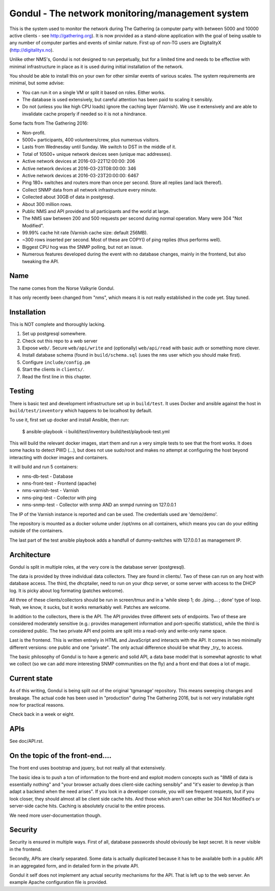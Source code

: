 Gondul - The network monitoring/management system
=================================================

This is the system used to monitor the network during The Gathering (a
computer party with between 5000 and 10000 active clients - see
http://gathering.org). It is now provided as a stand-alone application with
the goal of being usable to any number of computer parties and events of
similar nature. First up of non-TG users are DigitalityX
(http://digitalityx.no).

Unlike other NMS's, Gondul is not designed to run perpetually, but for a
limited time and needs to be effective with minimal infrastructure in place
as it is used during initial installation of the network.

You should be able to install this on your own for other similar events of
various scales. The system requirements are minimal, but some advise:

- You can run it on a single VM or split it based on roles. Either works.
- The database is used extensively, but careful attention has been paid to
  scaling it sensibly.
- Do not (unless you like high CPU loads) ignore the caching layer
  (Varnish). We use it extensively and are able to invalidate cache
  properly if needed so it is not a hindrance.

Some facts from The Gathering 2016:

- Non-profit.
- 5000+ participants, 400 volunteers/crew, plus numerous visitors.
- Lasts from Wednesday until Sunday. We switch to DST in the middle of it.
- Total of 10500+ unique network devices seen (unique mac addresses).
- Active network devices at 2016-03-22T12:00:00: 206
- Active network devices at 2016-03-23T08:00:00: 346
- Active network devices at 2016-03-23T20:00:00: 6467
- Ping 180+ switches and routers more than once per second. Store all
  replies (and lack thereof).
- Collect SNMP data from all network infrastructure every minute.
- Collected about 30GB of data in postgresql.
- About 300 million rows.
- Public NMS and API provided to all participants and the world at large.
- The NMS saw between 200 and 500 requests per second during normal
  operation. Many were 304 "Not Modified".
- 99.99% cache hit rate (Varnish cache size: default 256MB).
- ~300 rows inserted per second. Most of these are COPY() of ping replies
  (thus performs well).
- Biggest CPU hog was the SNMP polling, but not an issue.
- Numerous features developed during the event with no database changes,
  mainly in the frontend, but also tweaking the API.

Name
----

The name comes from the Norse Valkyrie Gondul.

It has only recently been changed from "nms", which means it is not really
established in the code yet. Stay tuned.

Installation
------------

This is NOT complete and thoroughly lacking.

1. Set up postgresql somewhere.
2. Check out this repo to a web server
3. Expose ``web/``. Secure ``web/api/write`` and (optionally)
   ``web/api/read`` with basic auth or something more clever.
4. Install database schema (found in ``build/schema.sql`` (uses the ``nms``
   user which you should make first).
5. Configure ``include/config.pm``
6. Start the clients in ``clients/``.
7. Read the first line in this chapter.

Testing
-------

There is basic test and development infrastructure set up in
``build/test``. It uses Docker and ansible against the host in
``build/test/inventory`` which happens to be localhost by default.

To use it, first set up docker and install Ansible, then run:

        $ ansible-playbook -i build/test/inventory build/test/playbook-test.yml

This will build the relevant docker images, start them and run a very
simple tests to see that the front works. It does some hacks to detect PWD
(...), but does not use sudo/root and makes no attempt at configuring the
host beyond interacting with docker images and containers.

It will build and run 5 containers:

- nms-db-test - Database
- nms-front-test -  Frontend (apache)
- nms-varnish-test - Varnish
- nms-ping-test - Collector with ping
- nms-snmp-test - Collector with snmp AND an snmpd running on 127.0.0.1

The IP of the Varnish instance is reported and can be used. The credentials
used are 'demo/demo'.

The repository is mounted as a docker volume under /opt/nms on all
containers, which means you can do your editing outside of the containers.

The last part of the test ansible playbook adds a handfull of
dummy-switches with 127.0.0.1 as management IP.

Architecture
------------

Gondul is split in multiple roles, at the very core is the database server
(postgresql).

The data is provided by three individual data collectors. They are found in
clients/. Two of these can run on any host with database access. The third,
the dhcptailer, need to run on your dhcp server, or some server with access
to the DHCP log. It is picky about log formating (patches welcome).

All three of these clients/collectors should be run in screen/tmux and in a
'while sleep 1; do ./ping... ; done' type of loop. Yeah, we know, it sucks,
but it works remarkably well. Patches are welcome.

In addition to the collectors, there is the API. The API provides three
different sets of endpoints. Two of these are considered moderately
sensitive (e.g.: provides management information and port-specific
statistics), while the third is considered public. The two private API end
points are split into a read-only and write-only name space.

Last is the frontend. This is written entirely in HTML and JavaScript and
interacts with the API. It comes in two minimally different versions: one
public and one "private". The only actual difference should be what they
_try_ to access.

The basic philosophy of Gondul is to have a generic and solid API, a data
base model that is somewhat agnostic to what we collect (so we can add more
interesting SNMP communities on the fly) and a front end that does a lot of
magic.

Current state
-------------

As of this writing, Gondul is being split out of the original 'tgmanage'
repository. This means sweeping changes and breakage. The actual code has
been used in "production" during The Gathering 2016, but is not very
installable right now for practical reasons.

Check back in a week or eight.

APIs
----

See doc/API.rst.

On the topic of the front-end....
---------------------------------

The front end uses bootstrap and jquery, but not really all that
extensively.

The basic idea is to push a ton of information to the front-end and exploit
modern concepts such as "8MB of data is essentially nothing" and "your
browser actually does client-side caching sensibly" and "it's easier to
develop js than adapt a backend when the need arises". If you look in a
developer console, you will see frequent requests, but if you look closer,
they should almost all be client side cache hits. And those which aren't
can either be 304 Not Modified's or server-side cache hits. Caching is
absolutely crucial to the entire process.

We need more user-documentation though.

Security
--------

Security is ensured in multiple ways. First of all, database passwords
should obviously be kept secret. It is never visible in the frontend.

Secondly, APIs are clearly separated. Some data is actually duplicated
because it has to be available both in a public API in an aggregated form,
and in detailed form in the private API.

Gondul it self does not implement any actual security mechanisms for the
API. That is left up to the web server. An example Apache configuration
file is provided.
